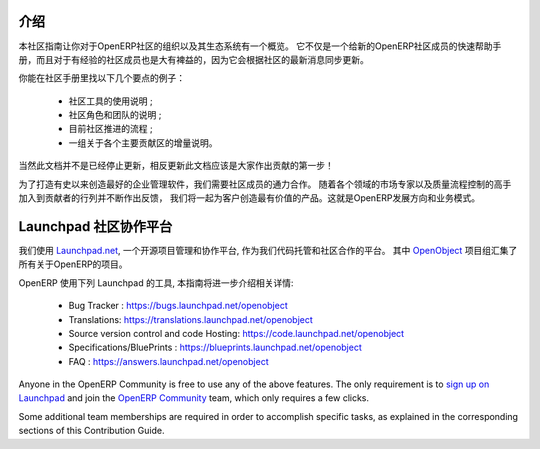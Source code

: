 .. i18n: .. _contrib_intro:
.. i18n: 
.. i18n: Introduction
.. i18n: ------------
..

.. _contrib_intro:

介绍
------------

.. i18n: The Contribution Guide is intended as an overview and sometimes
.. i18n: even a reference on the organization of the OpenERP Community
.. i18n: and eco-system.
.. i18n: It serves as a quick start helper document for new members
.. i18n: of the OpenERP Community, but should prove quite useful to
.. i18n: more experienced members as well, as it is frequently
.. i18n: updated to follow the latest evolutions in the Community.
..

本社区指南让你对于OpenERP社区的组织以及其生态系统有一个概览。
它不仅是一个给新的OpenERP社区成员的快速帮助手册，而且对于有经验的社区成员也是大有裨益的，因为它会根据社区的最新消息同步更新。

.. i18n: A few examples of the important topics you will find in the Contribution
.. i18n: Guide:
..

你能在社区手册里找以下几个要点的例子：

.. i18n:     * A description of the different Community tools in use ;
.. i18n:     * A description of the various Community actors and teams ;
.. i18n:     * An explanation of the current Community Processes ;
.. i18n:     * A set of incrementally written guidelines, dedicated to each
.. i18n:       major contribution area.
..

    * 社区工具的使用说明 ;
    * 社区角色和团队的说明 ;
    * 目前社区推进的流程 ;
    * 一组关于各个主要贡献区的增量说明。

.. i18n: Of course this documentation is not frozen, and one of the first areas
.. i18n: everyone is invited to contribute to is the documentation itself!
..

当然此文档并不是已经停止更新，相反更新此文档应该是大家作出贡献的第一步！

.. i18n: In order to build the best enterprise management software ever created,
.. i18n: we need to foster a perfect collaboration between all OpenERP actors.
.. i18n: By joining the contributions and feedback from the Community, with
.. i18n: the market knowledge and experience of Partners and the quality control
.. i18n: and vision of the Publisher, we get the benefits of all worlds and
.. i18n: create a great product for the Customers. This is the recipe of
.. i18n: OpenERP's development and business model.
..

为了打造有史以来创造最好的企业管理软件，我们需要社区成员的通力合作。
随着各个领域的市场专家以及质量流程控制的高手加入到贡献者的行列并不断作出反馈，
我们将一起为客户创造最有价值的产品。这就是OpenERP发展方向和业务模式。

.. i18n: .. _community_platform:
.. i18n: 
.. i18n: Launchpad, Community Platform
.. i18n: -----------------------------
..

.. _community_platform:

Launchpad 社区协作平台
-----------------------------

.. i18n: We use `Launchpad.net <https://launchpad.net>`_, an open source project
.. i18n: management and collaboration platform, as our code hosting facility and
.. i18n: community platform.
.. i18n: All OpenERP-related projects are aggregated under the meta
.. i18n: `OpenObject <https://launchpad.net/openobject>`_ project group.
..

我们使用 `Launchpad.net <https://launchpad.net>`_, 一个开源项目管理和协作平台, 
作为我们代码托管和社区合作的平台。
其中 `OpenObject <https://launchpad.net/openobject>`_ 项目组汇集了所有关于OpenERP的项目。

.. i18n: OpenERP more specifically uses the following Launchpad features, as further
.. i18n: detailed in this guide:
..

OpenERP 使用下列 Launchpad 的工具, 本指南将进一步介绍相关详情:

.. i18n:   * Bug 跟踪 : https://bugs.launchpad.net/openobject
.. i18n:   * 翻译: https://translations.launchpad.net/openobject
.. i18n:   * 版本控制和代码托管: https://code.launchpad.net/openobject
.. i18n:   * 规划/蓝图 : https://blueprints.launchpad.net/openobject
.. i18n:   * FAQ : https://answers.launchpad.net/openobject
..

  * Bug Tracker : https://bugs.launchpad.net/openobject
  * Translations: https://translations.launchpad.net/openobject
  * Source version control and code Hosting: https://code.launchpad.net/openobject
  * Specifications/BluePrints : https://blueprints.launchpad.net/openobject
  * FAQ : https://answers.launchpad.net/openobject

.. i18n: Anyone in the OpenERP Community is free to use any of the above features.
.. i18n: The only requirement is to `sign up on Launchpad <https://login.launchpad.net/+new_account>`_ 
.. i18n: and join the `OpenERP Community <https://launchpad.net/~openerp-community/+join>`_ team,
.. i18n: which only requires a few clicks.
..

Anyone in the OpenERP Community is free to use any of the above features.
The only requirement is to `sign up on Launchpad <https://login.launchpad.net/+new_account>`_ 
and join the `OpenERP Community <https://launchpad.net/~openerp-community/+join>`_ team,
which only requires a few clicks.

.. i18n: Some additional team memberships are required in order to accomplish specific
.. i18n: tasks, as explained in the corresponding sections of this Contribution Guide.
..

Some additional team memberships are required in order to accomplish specific
tasks, as explained in the corresponding sections of this Contribution Guide.
